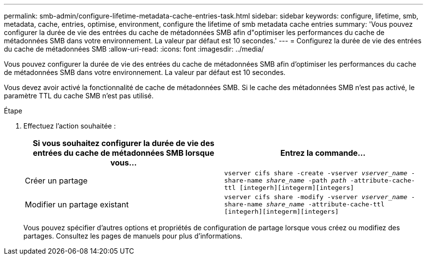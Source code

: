 ---
permalink: smb-admin/configure-lifetime-metadata-cache-entries-task.html 
sidebar: sidebar 
keywords: configure, lifetime, smb, metadata, cache, entries, optimise, environment, configure the lifetime of smb metadata cache entries 
summary: 'Vous pouvez configurer la durée de vie des entrées du cache de métadonnées SMB afin d"optimiser les performances du cache de métadonnées SMB dans votre environnement. La valeur par défaut est 10 secondes.' 
---
= Configurez la durée de vie des entrées du cache de métadonnées SMB
:allow-uri-read: 
:icons: font
:imagesdir: ../media/


[role="lead"]
Vous pouvez configurer la durée de vie des entrées du cache de métadonnées SMB afin d'optimiser les performances du cache de métadonnées SMB dans votre environnement. La valeur par défaut est 10 secondes.

Vous devez avoir activé la fonctionnalité de cache de métadonnées SMB. Si le cache des métadonnées SMB n'est pas activé, le paramètre TTL du cache SMB n'est pas utilisé.

.Étape
. Effectuez l'action souhaitée :
+
|===
| Si vous souhaitez configurer la durée de vie des entrées du cache de métadonnées SMB lorsque vous... | Entrez la commande... 


 a| 
Créer un partage
 a| 
`vserver cifs share -create -vserver _vserver_name_ -share-name _share_name_ -path _path_ -attribute-cache-ttl [integerh][integerm][integers]`



 a| 
Modifier un partage existant
 a| 
`vserver cifs share -modify -vserver _vserver_name_ -share-name _share_name_ -attribute-cache-ttl [integerh][integerm][integers]`

|===
+
Vous pouvez spécifier d'autres options et propriétés de configuration de partage lorsque vous créez ou modifiez des partages. Consultez les pages de manuels pour plus d'informations.


